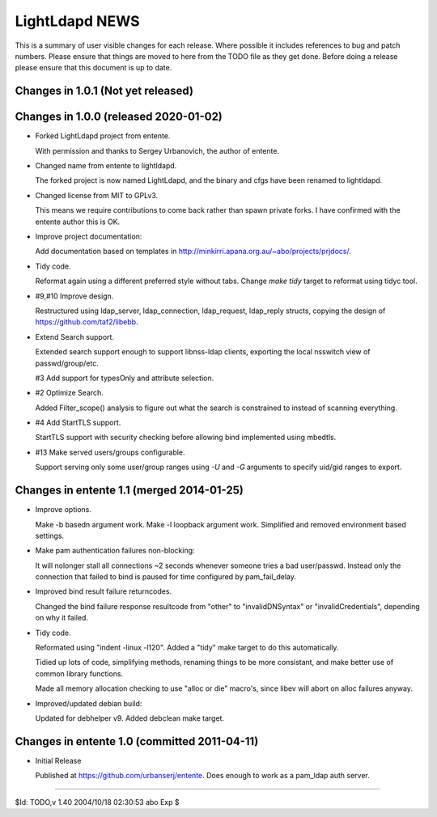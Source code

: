 ===============
LightLdapd NEWS
===============

This is a summary of user visible changes for each release. Where possible it
includes references to bug and patch numbers. Please ensure that things are
moved to here from the TODO file as they get done. Before doing a release
please ensure that this document is up to date.

Changes in 1.0.1 (Not yet released)
===================================


Changes in 1.0.0 (released 2020-01-02)
======================================

* Forked LightLdapd project from entente.

  With permission and thanks to Sergey Urbanovich, the author of entente.

* Changed name from entente to lightldapd.

  The forked project is now named LightLdapd, and the binary and cfgs have
  been renamed to lightldapd.

* Changed license from MIT to GPLv3.

  This means we require contributions to come back rather than spawn private
  forks. I have confirmed with the entente author this is OK.

* Improve project documentation:

  Add documentation based on templates in
  http://minkirri.apana.org.au/~abo/projects/prjdocs/.

* Tidy code.

  Reformat again using a different preferred style without tabs. Change `make
  tidy` target to reformat using tidyc tool.

* #9,#10 Improve design.

  Restructured using ldap_server, ldap_connection, ldap_request, ldap_reply
  structs, copying the design of https://github.com/taf2/libebb.

* Extend Search support.

  Extended search support enough to support libnss-ldap clients, exporting the
  local nsswitch view of passwd/group/etc.

  #3 Add support for typesOnly and attribute selection.

* #2 Optimize Search.

  Added Filter_scope() analysis to figure out what the search is constrained
  to instead of scanning everything.

* #4 Add StartTLS support.

  StartTLS support with security checking before allowing bind implemented
  using mbedtls.

* #13 Make served users/groups configurable.

  Support serving only some user/group ranges using `-U` and `-G` arguments to
  specify uid/gid ranges to export.


Changes in entente 1.1 (merged 2014-01-25)
==========================================

* Improve options.

  Make -b basedn argument work. Make -l loopback argument work. Simplified and
  removed environment based settings.

* Make pam authentication failures non-blocking:

  It will nolonger stall all connections ~2 seconds whenever someone tries a
  bad user/passwd. Instead only the connection that failed to bind is paused
  for time configured by pam_fail_delay.

* Improved bind result failure returncodes.

  Changed the bind failure response resultcode from "other" to
  "invalidDNSyntax" or "invalidCredentials", depending on why it failed.

* Tidy code.

  Reformated using "indent -linux -l120". Added a "tidy" make target to do
  this automatically.

  Tidied up lots of code, simplifying methods, renaming things to be more
  consistant, and make better use of common library functions.

  Made all memory allocation checking to use "alloc or die" macro's, since
  libev will abort on alloc failures anyway.

* Improved/updated debian build:

  Updated for debhelper v9. Added debclean make target.


Changes in entente 1.0 (committed 2011-04-11)
=============================================

* Initial Release

  Published at https://github.com/urbanserj/entente. Does enough to work as a
  pam_ldap auth server.


----

$Id: TODO,v 1.40 2004/10/18 02:30:53 abo Exp $
